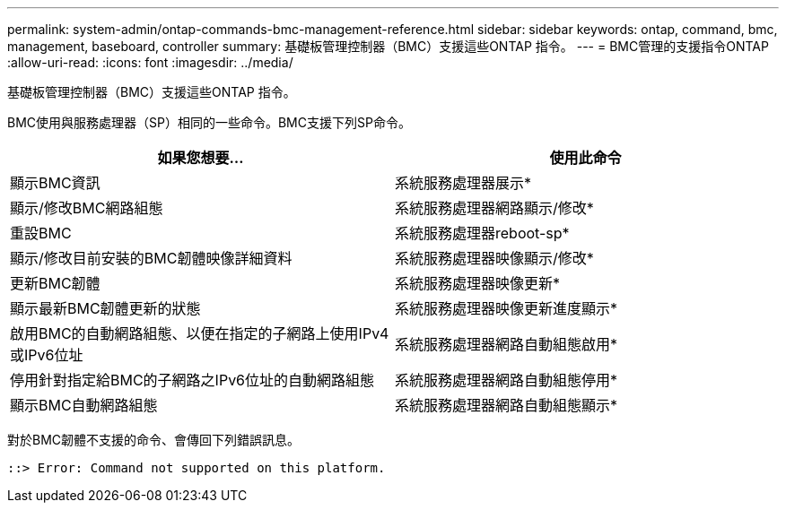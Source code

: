 ---
permalink: system-admin/ontap-commands-bmc-management-reference.html 
sidebar: sidebar 
keywords: ontap, command, bmc, management, baseboard, controller 
summary: 基礎板管理控制器（BMC）支援這些ONTAP 指令。 
---
= BMC管理的支援指令ONTAP
:allow-uri-read: 
:icons: font
:imagesdir: ../media/


[role="lead"]
基礎板管理控制器（BMC）支援這些ONTAP 指令。

BMC使用與服務處理器（SP）相同的一些命令。BMC支援下列SP命令。

|===
| 如果您想要... | 使用此命令 


 a| 
顯示BMC資訊
 a| 
系統服務處理器展示*



 a| 
顯示/修改BMC網路組態
 a| 
系統服務處理器網路顯示/修改*



 a| 
重設BMC
 a| 
系統服務處理器reboot-sp*



 a| 
顯示/修改目前安裝的BMC韌體映像詳細資料
 a| 
系統服務處理器映像顯示/修改*



 a| 
更新BMC韌體
 a| 
系統服務處理器映像更新*



 a| 
顯示最新BMC韌體更新的狀態
 a| 
系統服務處理器映像更新進度顯示*



 a| 
啟用BMC的自動網路組態、以便在指定的子網路上使用IPv4或IPv6位址
 a| 
系統服務處理器網路自動組態啟用*



 a| 
停用針對指定給BMC的子網路之IPv6位址的自動網路組態
 a| 
系統服務處理器網路自動組態停用*



 a| 
顯示BMC自動網路組態
 a| 
系統服務處理器網路自動組態顯示*

|===
對於BMC韌體不支援的命令、會傳回下列錯誤訊息。

[listing]
----
::> Error: Command not supported on this platform.
----